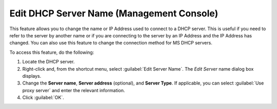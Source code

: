 .. meta::
   :description: How to change the name or IP Address used to connect to a DHCP server in Micetro by Men&Mice
   :keywords: dhcp, dhcp server
   
.. _console-edit-dhcp-server:

Edit DHCP Server Name (Management Console)
------------------------------------------

This feature allows you to change the name or IP Address used to connect to a DHCP server. This is useful if you need to refer to the server by another name or if you are connecting to the server by an IP Address and the IP Address has changed. You can also use this feature to change the connection method for MS DHCP servers.

To access this feature, do the following:

1. Locate the DHCP server.

2. Right-click and, from the shortcut menu, select :guilabel:`Edit Server Name`. The *Edit Server* name dialog box displays.

3. Change the **Server name**, **Server address** (optional), and **Server Type**. If applicable, you can select :guilabel:`Use proxy server` and enter the relevant information.

4. Click :guilabel:`OK`.
